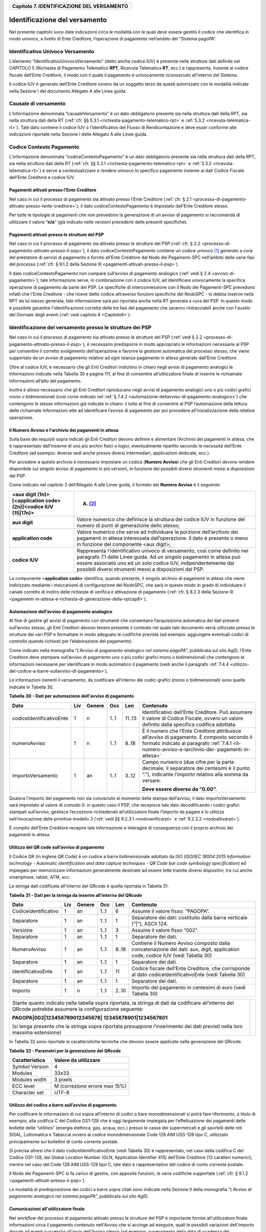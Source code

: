 ﻿
|AGID_logo_carta_intestata-02.png|

.. _Capitolo7:

+------------------------------------------------+
| **Capitolo 7. IDENTIFICAZIONE DEL VERSAMENTO** |
+------------------------------------------------+

.. _identificazione-del-versamento:

Identificazione del versamento
==============================

Nel presente capitolo sono date indicazioni circa le modalità con le
quali deve essere gestito il codice che identifica in modo univoco, a
livello di Ente Creditore, l’operazione di pagamento nell’ambito del
“Sistema pagoPA”.

.. _identificativo-univoco-versamento:

Identificativo Univoco Versamento
---------------------------------

L’elemento “IdentificativoUnivocoVersamento” (detto anche codice IUV) è
presente nelle strutture dati definite nel CAPITOLO 5 (Richiesta di
Pagamento Telematico **RPT**, Ricevuta Telematica **RT**, ecc.) e
rappresenta, insieme al codice fiscale dell’Ente Creditore, il modo con
il quale il pagamento è univocamente riconosciuto all’interno del
Sistema.

Il codice IUV è generato dell’Ente Creditore ovvero da un soggetto terzo
da questi autorizzato con le modalità indicate nella Sezione I del
documento Allegato A alle Linee guida.

.. _causale-di-versamento:

Causale di versamento
---------------------

L’informazione denominata “causaleVersamento” è un dato obbligatorio
presente sia nella struttura dati della RPT, sia nella struttura dati
della RT (:ref:`cfr. §§ 5.3.1 <richiesta-pagamento-telematico-rpt>` e :ref:`5.3.2 <ricevuta-telematica-rt>`). Tale dato contiene il codice IUV o
l’identificativo del Flusso di Rendicontazione e deve esser conforme
alle indicazioni riportate nella Sezione I delle Allegato A alle Linee
guida.

.. _codice-contesto-pagamento:

Codice Contesto Pagamento
-------------------------

L’informazione denominata “codiceContestoPagamento” è un dato
obbligatorio presente sia nella struttura dati della RPT, sia nella
struttura dati della RT (:ref:`cfr. §§ 5.3.1 <richiesta-pagamento-telematico-rpt>` e :ref:`5.3.2 <ricevuta-telematica-rt>`) e serve a
contestualizzare e rendere univoco lo specifico pagamento insieme ai
dati Codice Fiscale dell’Ente Creditore e codice IUV.

.. _pagamenti-attivati-presso-lente-creditore:

Pagamenti attivati presso l’Ente Creditore
~~~~~~~~~~~~~~~~~~~~~~~~~~~~~~~~~~~~~~~~~~

Nel caso in cui il processo di pagamento sia attivato presso l’Ente
Creditore (:ref:`cfr. § 2.1 <processo-di-pagamento-attivato-presso-lente-creditore>`), il dato codiceContestoPagamento è impostato
dall’Ente Creditore stesso.

Per tutte le tipologie di pagamenti che non prevedono la generazione di
un avviso di pagamento si raccomanda di utilizzare il valore
“**n/a**” (già indicato nelle versioni precedenti delle presenti
specifiche).

.. _pagamenti-attivati-presso-le-strutture-del-psp:

Pagamenti attivati presso le strutture del PSP
~~~~~~~~~~~~~~~~~~~~~~~~~~~~~~~~~~~~~~~~~~~~~~

Nel caso in cui il processo di pagamento sia attivato presso le
strutture del PSP (:ref:`cfr. § 2.2 <processo-di-pagamento-attivato-presso-il-psp>`), il dato codiceContestoPagamento contiene
un codice univoco [1]_ generato a cura del prestatore di servizi di
pagamento e fornito all’Ente Creditore dal Nodo dei Pagamenti-SPC
nell’ambito delle varie fasi del processo (:ref:`cfr. § 9.1.2 della Sezione
III <pagamenti-attivati-presso-il-psp>`).

Il dato codiceContestoPagamento non compare sull’avviso di pagamento
analogico (:ref:`vedi § 2.4 <avviso-di-pagamento>`); tale informazione serve, in combinazione con il
codice IUV, ad identificare univocamente la specifica operazione di
pagamento da parte del PSP. Le specifiche di interconnessione con il
Nodo dei Pagamenti-SPC prevedono infatti che l'Ente Creditore - che
riceve detto codice attraverso funzioni specifiche del NodoSPC - lo
debba inserire nella RPT da lui stesso generata; tale informazione sarà
poi riportata anche nella RT generata a cura del PSP. In questo modo è
possibile garantire l'identificazione corretta delle tre fasi del
pagamento che saranno rintracciabili anche con l'ausilio del Giornale
degli eventi (:ref:`vedi capitolo 6 <Capitolo6>`).

.. _identificazione-del-versamento-presso-le-strutture-dei-psp:

Identificazione del versamento presso le strutture dei PSP
----------------------------------------------------------

Nel caso in cui il processo di pagamento sia attivato presso le
strutture del PSP (:ref:`vedi § 2.2 <processo-di-pagamento-attivato-presso-il-psp>`), è necessario predisporre in modo
appropriato le informazioni necessarie al PSP per consentire il corretto
svolgimento dell’operazione e favorire la gestione automatica del
processo stesso, che viene supportato da un avviso di pagamento relativo
ad ogni istanza pagamento in attesa generato dall’Ente Creditore.

Oltre al codice IUV, è necessario che gli Enti Creditori indichino in
chiaro negli avvisi di pagamento analogici le informazioni indicate
nella Tabella 30 a pagina 111, al fine di consentire all’utilizzatore
finale di inserire le richiamate informazioni all’atto del pagamento.

Inoltre è altresì necessario che gli Enti Creditori riproducano negli
avvisi di pagamento analogici uno o più codici grafici mono o
bidimensionali (così come indicato nel :ref:`§ 7.4.2 <automazione-dellavviso-di-pagamento-analogico>`) che contengono le stesse
informazioni già indicate in chiaro: il tutto al fine di consentire al
PSP l’automazione della lettura delle richiamate informazioni atte ad
identificare l’avviso di pagamento per poi procedere
all’inizializzazione della relativa operazione.

.. _il-numero-avviso-e-larchivio-dei-pagamenti-in-attesa:

Il Numero Avviso e l’archivio dei pagamenti in attesa
~~~~~~~~~~~~~~~~~~~~~~~~~~~~~~~~~~~~~~~~~~~~~~~~~~~~~

Sulla base dei requisiti sopra indicati gli Enti Creditori devono
definire e alimentare l’Archivio dei pagamenti in attesa, che è
rappresentato dall’insieme di uno più archivi fisici o logici,
eventualmente ripartito secondo le necessità dell’Ente Creditore (ad
esempio: diverse sedi anche presso diversi intermediari, applicazioni
dedicate, ecc.).

Per accedere a questo archivio è necessario impostare un codice
(**Numero Avviso**) che gli Enti Creditori devono rendere disponibile
sul singolo avviso di pagamento in più versioni, in funzione dei
possibili diversi strumenti messi a disposizioni dal PSP.

Come indicato nel capitolo 2 dell’Allegato A alle Linee guida, il
formato del **Numero Avviso** è il seguente:

+----------------------------------------------------------------+--------------------------------------------------------+
| <aux digit (1n)>[<application code> (2n)]<codice IUV (15|17n)> | (A) [2]_                                               |
+================================================================+========================================================+
| **aux digit**                                                  | Valore numerico che definisce la struttura del codice  |
|                                                                | IUV in funzione del numero di punti di generazione     |
|                                                                | dello stesso;                                          |
+----------------------------------------------------------------+--------------------------------------------------------+
| **application code**                                           | Valore numerico che serve ad individuare la porzione   |
|                                                                | dell’archivio dei pagamenti in attesa interessata      |
|                                                                | dall’operazione. Il dato è presente o meno in funzione |
|                                                                | del componente <aux digit>;                            |
+----------------------------------------------------------------+--------------------------------------------------------+
| **codice IUV**                                                 | Rappresenta l'identificativo univoco di versamento,    |
|                                                                | così come definito nel paragrafo 7.1 delle Linee       |
|                                                                | guida. Ad un singolo pagamento in attesa può essere    |
|                                                                | associato uno ed un solo codice IUV, indipendentemente |
|                                                                | dai possibili diversi strumenti messi a disposizioni   |
|                                                                | dal PSP.                                               |
+----------------------------------------------------------------+--------------------------------------------------------+

La componente <**application code>** identifica, quando presente, il
singolo archivio di pagamenti in attesa che viene indirizzato mediante i
meccanismi di configurazione del NodoSPC, che sarà in questo modo in
grado di individuare il canale corretto di inoltro delle richieste di
verifica e attivazione di pagamento (:ref:`cfr. § 8.2.3 della Sezione III <pagamenti-in-attesa-e-richiesta-di-generazione-della-rptcap8>`).

.. _automazione-dellavviso-di-pagamento-analogico:

Automazione dell’avviso di pagamento analogico
~~~~~~~~~~~~~~~~~~~~~~~~~~~~~~~~~~~~~~~~~~~~~~

Al fine di gestire gli avvisi di pagamento con strumenti che consentano
l’acquisizione automatica dei dati presenti sull’avviso stesso, gli Enti
Creditori devono tenere presente il contesto nel quale tale documento
verrà utilizzato presso le strutture dei vari PSP e formattare in modo
adeguato le codifiche previste (ad esempio: aggiungere eventuali codici
di controllo quando richiesti per l’elaborazione del pagamento).

Come indicato nella monografia “*L’Avviso di pagamento analogico nel*
*sistema pagoPA*”, pubblicata sul sito AgID, l’Ente Creditore deve
stampare sull’avviso di pagamento uno o più codici grafici mono o
bidimensionali che contengono le informazioni necessarie per
identificare in modo automatico il pagamento (vedi anche il paragrafo
:ref:`7.4.4 <utilizzo-del-codice-a-barre-sullavviso-di-pagamento>`).

Le informazioni inerenti il versamento, da codificare all’interno dei
codici grafici (mono o bidimensionali) sono quelle indicate in Tabella
30.

**Tabella** **30 - Dati per automazione dell'avviso di pagamento**

+--------------------------+---------+------------+---------+---------+-----------------------------------------------------+
|         **Dato**         | **Liv** | **Genere** | **Occ** | **Len** | **Contenuto**                                       |
+--------------------------+---------+------------+---------+---------+-----------------------------------------------------+
| codiceIdentificativoEnte | 1       | n          | 1..1    | 11..13  | Identificativo dell’Ente Creditore.                 |
|                          |         |            |         |         | Può assumere il valore di Codice Fiscale,           |
|                          |         |            |         |         | ovvero un valore definito dalla specifica           |
|                          |         |            |         |         | codifica adottata.                                  |
+--------------------------+---------+------------+---------+---------+-----------------------------------------------------+
| numeroAvviso             | 1       | n          | 1..1    | 8..18   | È il numero che l’Ente Creditore attribuisce        |
|                          |         |            |         |         | all’avviso di pagamento. È composto secondo         |
|                          |         |            |         |         | il formato indicato al paragrafo                    |
|                          |         |            |         |         | :ref:`7.4.1 <il-numero-avviso-e-larchivio-dei-      |
|                          |         |            |         |         | pagamenti-in-attesa>`                               |
+--------------------------+---------+------------+---------+---------+-----------------------------------------------------+
| importoVersamento        | 1       | an         | 1..1    | 3..12   | Campo numerico (due cifre per la parte decimale,    |
|                          |         |            |         |         | il separatore dei centesimi è il punto “.”),        |
|                          |         |            |         |         | indicante l’importo relativo alla somma da versare. |
|                          |         |            |         |         |                                                     |
|                          |         |            |         |         | **Deve essere diverso da “0.00”.**                  |
+--------------------------+---------+------------+---------+---------+-----------------------------------------------------+

Qualora l’importo del pagamento non sia conosciuto al momento della
stampa dell’avviso, il dato importoVersamento sarà impostato al valore
di comodo 0: in questo caso il PSP, che recepisce tale dato
decodificando i codici grafici stampati sull’avviso, gestisce
l’eccezione richiedendo all’utilizzatore finale l’importo da pagare e lo
utilizza nell’invocazione delle primitive modello 3 (:ref:`vedi §§ 9.2.3.1 <nodoverificarpt>` e
:ref:`9.2.3.2 <nodoattivarpt>`).

È compito dell’Ente Creditore recepire tale informazione e interagire di
conseguenza con il proprio archivio dei pagamenti in attesa.

.. _utilizzo-del-qr-code-sullavviso-di-pagamento:

Utilizzo del QR code sull’avviso di pagamento
~~~~~~~~~~~~~~~~~~~~~~~~~~~~~~~~~~~~~~~~~~~~~

Il Codice QR (in inglese QR Code) è un codice a barre bidimensionale
adottato da ISO (*ISO/IEC 18004:2015 Information technology - Automatic*
*identification and data capture techniques - QR Code bar code symbology*
*specification*) ed impiegato per memorizzare informazioni generalmente
destinate ad essere lette tramite diversi dispositivi, tra cui anche
smartphone, tablet, ATM, ecc.

La stringa dati codificata all'interno del QRcode è quella riportata in
Tabella 31.

**Tabella** **31 - Dati per la stringa da inserire all’interno del QRcode**

+----------------------+---------+------------+---------+---------+----------------------------------------------+
|       **Dato**       | **Liv** | **Genere** | **Occ** | **Len** | **Contenuto**                                |
+----------------------+---------+------------+---------+---------+----------------------------------------------+
| Codiceidentificativo | 1       | an         | 1..1    | 6       | Assume il valore fisso: “PAGOPA”.            |
+----------------------+---------+------------+---------+---------+----------------------------------------------+
| Separatore           | 1       | an         | 1..1    | 1       | Separatore dei dati: costituito dalla barra  |
|                      |         |            |         |         | verticale ("|"), ASCII 124.                  |
+----------------------+---------+------------+---------+---------+----------------------------------------------+
| Versione             | 1       | an         | 1..1    | 3       | Assume il valore fisso “002”.                |
+----------------------+---------+------------+---------+---------+----------------------------------------------+
| Separatore           | 1       | an         | 1..1    | 1       | Separatore dei dati.                         |
+----------------------+---------+------------+---------+---------+----------------------------------------------+
| NumeroAvviso         | 1       | an         | 1..1    | 8..18   | Contiene il Numero Avviso composto dalla     |
|                      |         |            |         |         | concatenazione dei dati: aux, digit,         |
|                      |         |            |         |         | application code, codice IUV                 |
|                      |         |            |         |         | (vedi Tabella 30)                            |
+----------------------+---------+------------+---------+---------+----------------------------------------------+
| Separatore           | 1       | an         | 1..1    | 1       | Separatore dei dati.                         |
+----------------------+---------+------------+---------+---------+----------------------------------------------+
| IdentificativoEnte   | 1       | an         | 1..1    | 11      | Codice fiscale dell’Ente Creditore, che      |
|                      |         |            |         |         | corrisponde al dato codiceIdentificativoEnte |
|                      |         |            |         |         | (vedi Tabella 30)                            |
+----------------------+---------+------------+---------+---------+----------------------------------------------+
| Separatore           | 1       | an         | 1..1    | 1       | Separatore dei dati.                         |
+----------------------+---------+------------+---------+---------+----------------------------------------------+
| Importo              | 1       | n          | 1..1    | 2..10   | Importo del pagamento in centesimi di euro   |
|                      |         |            |         |         | (vedi Tabella 30)                            |
+----------------------+---------+------------+---------+---------+----------------------------------------------+

+-----------------------------------+-----------------------------------+
| Stante quanto indicato nella      | |NuovoQR.png|                     |
| tabella sopra riportata, la       |                                   |
| stringa di dati da codificare     |                                   |
| all'interno del QRcode potrebbe   |                                   |
| assumere la configurazione        |                                   |
| seguente:                         |                                   |
|                                   |                                   |
| **PAGOPA|002|123456789012345678|**|                                   |
| **12345678901|1234567801**        |                                   |
|                                   |                                   |
| (si tenga presente che la stringa |                                   |
| sopra riportata presuppone        |                                   |
| l’inserimento dei dati previsti   |                                   |
| nella loro massima estensione)    |                                   |
+-----------------------------------+-----------------------------------+

In Tabella 32 sono riportate le caratteristiche tecniche che devono
essere applicate nella generazione del QRcode.

**Tabella** **32 - Parametri per la generazione del QRcode**

+--------------------+-------------------------------+
| **Caratteristica** | **Valore da utilizzare**      |
+====================+===============================+
| Symbol Version     | 4                             |
+--------------------+-------------------------------+
| Modules            | 33x33                         |
+--------------------+-------------------------------+
| Modules width      | 3 pixels                      |
+--------------------+-------------------------------+
| ECC level          | M (correzione errore max 15%) |
+--------------------+-------------------------------+
| Character set      | UTF-8                         |
+--------------------+-------------------------------+

.. _utilizzo-del-codice-a-barre-sullavviso-di-pagamento:

Utilizzo del codice a barre sull’avviso di pagamento
~~~~~~~~~~~~~~~~~~~~~~~~~~~~~~~~~~~~~~~~~~~~~~~~~~~~

Per codificare le informazioni di cui sopra all’interno di codici a bare
monodimensionali si potrà fare riferimento, a titolo di esempio, alla
codifica C del Codice GS1-128 che è oggi largamente impiegata per
l’effettuazione dei pagamenti delle bollette delle “utilities” (energia
elettrica, gas, acqua, ecc.) presso le casse dei supermercati e gli
sportelli delle reti SISAL, Lottomatica e Tabaccai ovvero al codice
monodimensionale Code 128 AIM USS-128 tipo C, utilizzato principalmente
sui bollettini di conto corrente postale.

Si precisa altresì che il dato codiceIdentificativoEnte (vedi Tabella
30) è rappresentato, nel caso della codifica C del Codice GS1-128, dal
Global Location Number (GLN, Application Identifier 415) dell’Ente
Creditore (13 caratteri numerici), mentre nel caso del Code 128 AIM
USS-128 tipo C, tale dato è rappresentativo del codice di conto corrente
postale.

Il Nodo dei Pagamenti-SPC si fa carico di gestire, con apposite
funzioni, le varie codifiche supportate (:ref:`cfr. § 9.1.2 <pagamenti-attivati-presso-il-psp>`).

Le modalità di predisposizione dei codici a barre sopra citati sono
indicate nella Sezione II della monografia “*L’Avviso di pagamento*
*analogico nel sistema pagoPA*”, pubblicata sul sito AgID.

.. _comunicazioni-allutilizzatore-finale:

Comunicazioni all'utilizzatore finale
~~~~~~~~~~~~~~~~~~~~~~~~~~~~~~~~~~~~~

Nel *workflow* del processo di pagamento attivato presso le strutture
del PSP è importante fornire all'utilizzatore finale informazioni circa
il pagamento contenuto nell'Avviso che si accinge ad eseguire, quali le
possibili variazioni dell'importo dovute ad eventi successivi all'invio
dell'Avviso stesso (ad esempio: superamento della data di scadenza del
pagamento).

Per tale comunicazione l'Ente Creditore deve utilizzare l'apposito
parametro causaleVersamento previsto come output dalla primitiva
**paaVerificaRPT** (:ref:`vedi § 8.2.3.1 <paaverificarpt>`, parametro O-2), dato che sarà
fornito al PSP come risposta alla primitiva **nodoVerificaRPT** 
(:ref:`vedi § 9.2.3.1 <nodoverificarpt>`, parametro O-2-f).

Al fine di automatizzare anche la fase di comunicazioni con
l'utilizzatore finale presso il PSP, è stato definito uno standard di
formattazione per il dato causaleVersamento che può assumere i formati
indicati in Tabella 33.

**Tabella** **33 - Formati previsti per il dato causaleVersamento nella**
**response delle primitive SOAP**

**Formato A**

+-------------------+---------+------------+---------+---------+----------------------------------------------+
|      **Dato**     | **Liv** | **Genere** | **Occ** | **Len** | **Contenuto**                                |
+-------------------+---------+------------+---------+---------+----------------------------------------------+
| causaleVersamento | 1       | an         | 1..1    | 140     | Testo libero a disposizione dell’Ente        |
|                   |         |            |         |         | per descrivere le motivazioni del pagamento. |
+-------------------+---------+------------+---------+---------+----------------------------------------------+

**Formato B**

+-----------------------------+---------+------------+---------+---------+----------------------------------------+
|               **Dato**      | **Liv** | **Genere** | **Occ** | **Len** | **Contenuto**                          |
+-----------------------------+---------+------------+---------+---------+----------------------------------------+
| spezzoniCausaleVersamento   | 1       | s          | 1..1    |         | Testo libero a disposizione dell’Ente  |
|                             |         |            |         |         | per descrivere le motivazioni del      |
|                             |         |            |         |         | pagamento.                             |
+-----------------------------+---------+------------+---------+---------+----------------------------------------+
| spezzoneCausaleVersamento   | 2       | an         | 1..6    | 35      | Spezzone di testo libero.              |
+-----------------------------+---------+------------+---------+---------+----------------------------------------+
| **Oppure, in alternativa a spezzoneCausaleVersamento, la struttura sotto indicata**                             |
|                                                                                                                 |
+-----------------------------+---------+------------+---------+---------+----------------------------------------+
| spezzoneStrutturato         | 2       | s          | 1..6    |         | Spezzone strutturato.                  |
| CausaleVersamento           |         |            |         |         |                                        |
+-----------------------------+---------+------------+---------+---------+----------------------------------------+
| causaleSpezzone             | 3       | an         | 1..1    | 25      | Causale di pagamento legata al         |
|                             |         |            |         |         | singolo spezzone.                      |
+-----------------------------+---------+------------+---------+---------+----------------------------------------+
| importoSpezzone             | 3       | an         | 1..1    | 10      | Campo numerico (due cifre per la       |
|                             |         |            |         |         | parte decimale, il separatore dei      |
|                             |         |            |         |         | centesimi è il punto “.”), indicante   |
|                             |         |            |         |         | l’importo relativo alla somma facente  |
|                             |         |            |         |         | capo allo spezzone.                    |
+-----------------------------+---------+------------+---------+---------+----------------------------------------+

L'Ente Creditore può scegliere quale tipo di formato utilizzare; il PSP
rende disponibili tali informazioni all'utilizzatore finale.


.. [1]
   ad esempio: il GUID (Globally Unique IDentifier, identificatore unico
   globale) nelle forme compatibili con la lunghezza massima del dato
   stesso, prevista in 35 caratteri.

.. [2]
   Si noti come, nella rappresentazione dello schema (A), il componente
   all'interno delle parentesi quadre (<**application code>**) potrebbe
   non essere presente nel Numero Avviso.

   La previsione del carattere di controllo dello IUV non comporta per
   il PSP l’obbligo bensì la facoltà di verifica, consentendo al PSP
   stesso di controllare il Numero Avviso, con evidente efficientamento
   del processo di pagamento in quanto evita preventivamente la
   ricezione di risposte negative inviate dall’Ente Creditor

.. |AGID_logo_carta_intestata-02.png| image:: media/header.png
   :width: 5.90551in
   :height: 1.30277in
.. |NuovoQR.png| image:: media/cap7/image2.png
   :width: 1.03125in
   :height: 1.03125in
